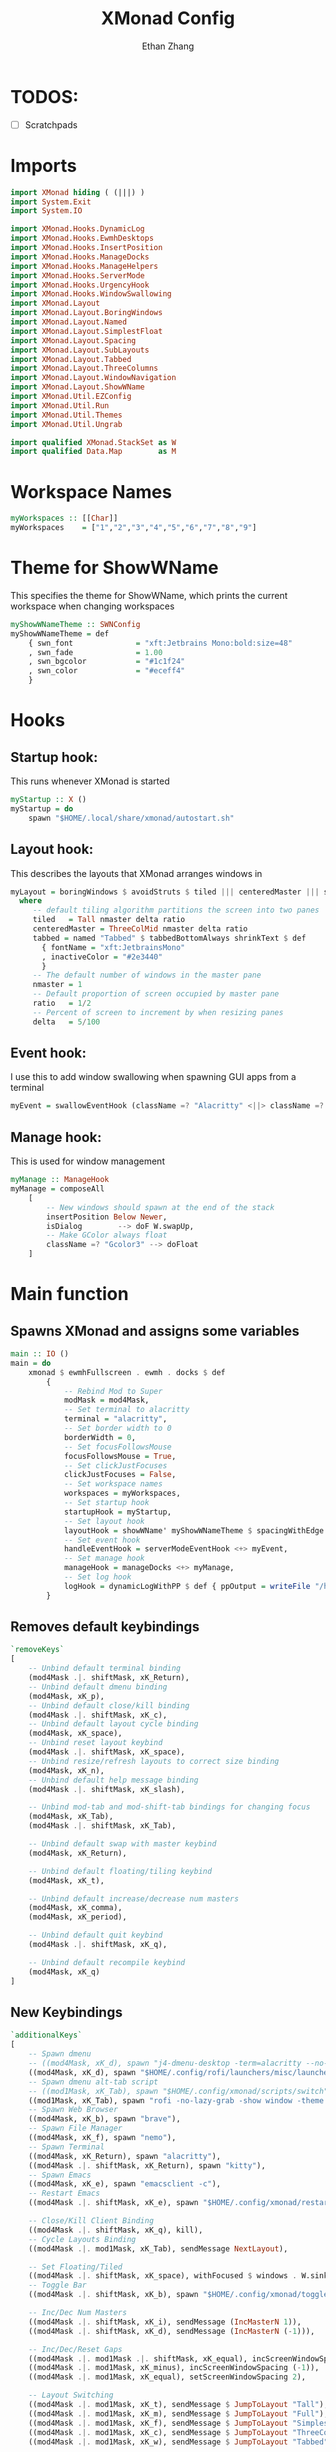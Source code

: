 #+TITLE: XMonad Config
#+DESCRIPTION: A literate config for XMonad
#+AUTHOR: Ethan Zhang
#+PROPERTY: header-args :tangle xmonad.hs

* TODOS:
- [ ] Scratchpads

* Imports
#+BEGIN_SRC haskell
import XMonad hiding ( (|||) )
import System.Exit
import System.IO

import XMonad.Hooks.DynamicLog
import XMonad.Hooks.EwmhDesktops
import XMonad.Hooks.InsertPosition
import XMonad.Hooks.ManageDocks
import XMonad.Hooks.ManageHelpers
import XMonad.Hooks.ServerMode
import XMonad.Hooks.UrgencyHook
import XMonad.Hooks.WindowSwallowing
import XMonad.Layout
import XMonad.Layout.BoringWindows
import XMonad.Layout.Named
import XMonad.Layout.SimplestFloat
import XMonad.Layout.Spacing
import XMonad.Layout.SubLayouts
import XMonad.Layout.Tabbed
import XMonad.Layout.ThreeColumns
import XMonad.Layout.WindowNavigation
import XMonad.Layout.ShowWName
import XMonad.Util.EZConfig
import XMonad.Util.Run
import XMonad.Util.Themes
import XMonad.Util.Ungrab

import qualified XMonad.StackSet as W
import qualified Data.Map        as M
#+END_SRC

* Workspace Names
#+BEGIN_SRC haskell
myWorkspaces :: [[Char]]
myWorkspaces    = ["1","2","3","4","5","6","7","8","9"]
#+END_SRC

* Theme for ShowWName
This specifies the theme for ShowWName, which prints the current workspace when changing workspaces
#+BEGIN_SRC haskell
myShowWNameTheme :: SWNConfig
myShowWNameTheme = def
    { swn_font              = "xft:Jetbrains Mono:bold:size=48"
    , swn_fade              = 1.00
    , swn_bgcolor           = "#1c1f24"
    , swn_color             = "#eceff4"
    }

#+END_SRC

* Hooks
** Startup hook:
This runs whenever XMonad is started
#+BEGIN_SRC haskell
myStartup :: X ()
myStartup = do
    spawn "$HOME/.local/share/xmonad/autostart.sh"
#+END_SRC

** Layout hook:
This describes the layouts that XMonad arranges windows in
#+BEGIN_SRC haskell
myLayout = boringWindows $ avoidStruts $ tiled ||| centeredMaster ||| simplestFloat ||| tabbed ||| Full
  where
     -- default tiling algorithm partitions the screen into two panes
     tiled   = Tall nmaster delta ratio
     centeredMaster = ThreeColMid nmaster delta ratio
     tabbed = named "Tabbed" $ tabbedBottomAlways shrinkText $ def
       { fontName = "xft:JetbrainsMono"
       , inactiveColor = "#2e3440"
       }
     -- The default number of windows in the master pane
     nmaster = 1
     -- Default proportion of screen occupied by master pane
     ratio   = 1/2
     -- Percent of screen to increment by when resizing panes
     delta   = 5/100
#+END_SRC

** Event hook:
I use this to add window swallowing when spawning GUI apps from a terminal
#+BEGIN_SRC haskell
myEvent = swallowEventHook (className =? "Alacritty" <||> className =? "Kitty") (return True)
#+END_SRC

** Manage hook:
This is used for window management
#+BEGIN_SRC haskell
myManage :: ManageHook
myManage = composeAll
    [
        -- New windows should spawn at the end of the stack
        insertPosition Below Newer,
        isDialog        --> doF W.swapUp,
        -- Make GColor always float
        className =? "Gcolor3" --> doFloat
    ]
#+END_SRC

* Main function
** Spawns XMonad and assigns some variables
#+BEGIN_SRC haskell
main :: IO ()
main = do
    xmonad $ ewmhFullscreen . ewmh . docks $ def
        {
            -- Rebind Mod to Super
            modMask = mod4Mask,
            -- Set terminal to alacritty
            terminal = "alacritty",
            -- Set border width to 0
            borderWidth = 0,
            -- Set focusFollowsMouse
            focusFollowsMouse = True,
            -- Set clickJustFocuses
            clickJustFocuses = False,
            -- Set workspace names
            workspaces = myWorkspaces,
            -- Set startup hook
            startupHook = myStartup,
            -- Set layout hook
            layoutHook = showWName' myShowWNameTheme $ spacingWithEdge 2 $ myLayout,
            -- Set event hook
            handleEventHook = serverModeEventHook <+> myEvent,
            -- Set manage hook
            manageHook = manageDocks <+> myManage,
            -- Set log hook
            logHook = dynamicLogWithPP $ def { ppOutput = writeFile "/home/edzdez/.config/xmonad/xmonad.log" }
        }
#+END_SRC

** Removes default keybindings
#+BEGIN_SRC haskell
        `removeKeys`
        [
            -- Unbind default terminal binding
            (mod4Mask .|. shiftMask, xK_Return),
            -- Unbind default dmenu binding
            (mod4Mask, xK_p),
            -- Unbind default close/kill binding
            (mod4Mask .|. shiftMask, xK_c),
            -- Unbind default layout cycle binding
            (mod4Mask, xK_space),
            -- Unbind reset layout keybind
            (mod4Mask .|. shiftMask, xK_space),
            -- Unbind resize/refresh layouts to correct size binding
            (mod4Mask, xK_n),
            -- Unbind default help message binding
            (mod4Mask .|. shiftMask, xK_slash),

            -- Unbind mod-tab and mod-shift-tab bindings for changing focus
            (mod4Mask, xK_Tab),
            (mod4Mask .|. shiftMask, xK_Tab),

            -- Unbind default swap with master keybind
            (mod4Mask, xK_Return),

            -- Unbind default floating/tiling keybind
            (mod4Mask, xK_t),

            -- Unbind default increase/decrease num masters
            (mod4Mask, xK_comma),
            (mod4Mask, xK_period),

            -- Unbind default quit keybind
            (mod4Mask .|. shiftMask, xK_q),

            -- Unbind default recompile keybind
            (mod4Mask, xK_q)
        ]
#+END_SRC

** New Keybindings
#+BEGIN_SRC haskell
        `additionalKeys`
        [
            -- Spawn dmenu
            -- ((mod4Mask, xK_d), spawn "j4-dmenu-desktop -term=alacritty --no-generic --dmenu='dmenu -X 4 -Y 4 -W 1912'"),
            ((mod4Mask, xK_d), spawn "$HOME/.config/rofi/launchers/misc/launcher.sh"),
            -- Spawn dmenu alt-tab script
            -- ((mod1Mask, xK_Tab), spawn "$HOME/.config/xmonad/scripts/switch"),
            ((mod1Mask, xK_Tab), spawn "rofi -no-lazy-grab -show window -theme '.config/rofi/launchers/misc/blurry'"),
            -- Spawn Web Browser
            ((mod4Mask, xK_b), spawn "brave"),
            -- Spawn File Manager
            ((mod4Mask, xK_f), spawn "nemo"),
            -- Spawn Terminal
            ((mod4Mask, xK_Return), spawn "alacritty"),
            ((mod4Mask .|. shiftMask, xK_Return), spawn "kitty"),
            -- Spawn Emacs
            ((mod4Mask, xK_e), spawn "emacsclient -c"),
            -- Restart Emacs
            ((mod4Mask .|. shiftMask, xK_e), spawn "$HOME/.config/xmonad/restartemacs.sh"),

            -- Close/Kill Client Binding
            ((mod4Mask .|. shiftMask, xK_q), kill),
            -- Cycle Layouts Binding
            ((mod4Mask .|. mod1Mask, xK_Tab), sendMessage NextLayout),

            -- Set Floating/Tiled
            ((mod4Mask .|. shiftMask, xK_space), withFocused $ windows . W.sink),
            -- Toggle Bar
            ((mod4Mask .|. shiftMask, xK_b), spawn "$HOME/.config/xmonad/togglepolybar.sh"),

            -- Inc/Dec Num Masters
            ((mod4Mask .|. shiftMask, xK_i), sendMessage (IncMasterN 1)),
            ((mod4Mask .|. shiftMask, xK_d), sendMessage (IncMasterN (-1))),

            -- Inc/Dec/Reset Gaps
            ((mod4Mask .|. mod1Mask .|. shiftMask, xK_equal), incScreenWindowSpacing 1),
            ((mod4Mask .|. mod1Mask, xK_minus), incScreenWindowSpacing (-1)),
            ((mod4Mask .|. mod1Mask, xK_equal), setScreenWindowSpacing 2),

            -- Layout Switching
            ((mod4Mask .|. mod1Mask, xK_t), sendMessage $ JumpToLayout "Tall"),
            ((mod4Mask .|. mod1Mask, xK_m), sendMessage $ JumpToLayout "Full"),
            ((mod4Mask .|. mod1Mask, xK_f), sendMessage $ JumpToLayout "SimplestFloat"),
            ((mod4Mask .|. mod1Mask, xK_c), sendMessage $ JumpToLayout "ThreeCol"),
            ((mod4Mask .|. mod1Mask, xK_w), sendMessage $ JumpToLayout "Tabbed"),

            -- Lock screen
            ((mod4Mask, xK_i), spawn "$HOME/.config/xmonad/lock.sh"),

            -- Screen Brightness
            ((mod4Mask, xK_F2), spawn "$HOME/.config/xmonad/scripts/brightnessdown.sh"),
            ((mod4Mask, xK_F3), spawn "$HOME/.config/xmonad/scripts/brightnessup.sh"),
            -- Speaker Control
            ((mod4Mask, xK_F5), spawn "$HOME/.config/xmonad/scripts/muteaudio.sh"),
            ((mod4Mask, xK_F6), spawn "$HOME/.config/xmonad/scripts/decvolume.sh"),
            ((mod4Mask, xK_F7), spawn "$HOME/.config/xmonad/scripts/incvolume.sh"),
            -- Mic Mute
            ((mod4Mask, xK_F8), spawn "$HOME/.config/xmonad/scripts/mutemic.sh"),
            -- Change Keyboard to INTL
            ((mod4Mask, xK_space), spawn "$HOME/.config/xmonad/scripts/switchkb.sh"),
            -- Screenshot
            ((mod4Mask, 0x0000ff61), spawn "$HOME/.config/xmonad/scripts/sshot.sh"),

            -- Recompile XMonad
            ((mod4Mask .|. shiftMask, xK_c), spawn "xmonad --recompile; xmonad --restart"),
            -- Quit XMonad
            ((mod4Mask .|. mod1Mask, xK_e), io (exitWith ExitSuccess))
        ]
#+END_SRC
